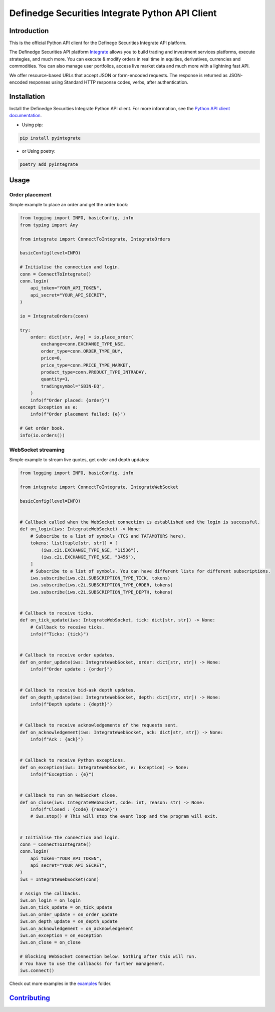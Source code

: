 Definedge Securities Integrate Python API Client
================================================

Introduction
------------
This is the official Python API client for the Definege Securities Integrate API platform.

The Definedge Securities API platform `Integrate <https://www.definedgesecurities.com/api-documentation/>`__ allows you to build trading and investment services platforms, execute strategies, and much more. You can execute & modify orders in real time in equities, derivatives, currencies and commodities. You can also manage user portfolios, access live market data and much more with a lightning fast API.

We offer resource-based URLs that accept JSON or form-encoded requests. The response is returned as JSON-encoded responses using Standard HTTP response codes, verbs, after authentication.

Installation
------------
Install the Definedge Securities Integrate Python API client. For more information, see the `Python API client documentation <https://pyintegrate.readthedocs.io/en/latest/>`__.

- Using pip:

.. code:: console

        pip install pyintegrate

- or Using poetry:

.. code:: console

        poetry add pyintegrate

Usage
-----
Order placement
...............
Simple example to place an order and get the order book:

.. code:: python

    from logging import INFO, basicConfig, info
    from typing import Any

    from integrate import ConnectToIntegrate, IntegrateOrders

    basicConfig(level=INFO)

    # Initialise the connection and login.
    conn = ConnectToIntegrate()
    conn.login(
        api_token="YOUR_API_TOKEN",
        api_secret="YOUR_API_SECRET",
    )

    io = IntegrateOrders(conn)

    try:
        order: dict[str, Any] = io.place_order(
            exchange=conn.EXCHANGE_TYPE_NSE,
            order_type=conn.ORDER_TYPE_BUY,
            price=0,
            price_type=conn.PRICE_TYPE_MARKET,
            product_type=conn.PRODUCT_TYPE_INTRADAY,
            quantity=1,
            tradingsymbol="SBIN-EQ",
        )
        info(f"Order placed: {order}")
    except Exception as e:
        info(f"Order placement failed: {e}")

    # Get order book.
    info(io.orders())


WebSocket streaming
...................
Simple example to stream live quotes, get order and depth updates:

.. code:: python

    from logging import INFO, basicConfig, info

    from integrate import ConnectToIntegrate, IntegrateWebSocket

    basicConfig(level=INFO)


    # Callback called when the WebSocket connection is established and the login is successful.
    def on_login(iws: IntegrateWebSocket) -> None:
        # Subscribe to a list of symbols (TCS and TATAMOTORS here).
        tokens: list[tuple[str, str]] = [
            (iws.c2i.EXCHANGE_TYPE_NSE, "11536"),
            (iws.c2i.EXCHANGE_TYPE_NSE, "3456"),
        ]
        # Subscribe to a list of symbols. You can have different lists for different subscriptions.
        iws.subscribe(iws.c2i.SUBSCRIPTION_TYPE_TICK, tokens)
        iws.subscribe(iws.c2i.SUBSCRIPTION_TYPE_ORDER, tokens)
        iws.subscribe(iws.c2i.SUBSCRIPTION_TYPE_DEPTH, tokens)


    # Callback to receive ticks.
    def on_tick_update(iws: IntegrateWebSocket, tick: dict[str, str]) -> None:
        # Callback to receive ticks.
        info(f"Ticks: {tick}")


    # Callback to receive order updates.
    def on_order_update(iws: IntegrateWebSocket, order: dict[str, str]) -> None:
        info(f"Order update : {order}")


    # Callback to receive bid-ask depth updates.
    def on_depth_update(iws: IntegrateWebSocket, depth: dict[str, str]) -> None:
        info(f"Depth update : {depth}")


    # Callback to receive acknowledgements of the requests sent.
    def on_acknowledgement(iws: IntegrateWebSocket, ack: dict[str, str]) -> None:
        info(f"Ack : {ack}")


    # Callback to receive Python exceptions.
    def on_exception(iws: IntegrateWebSocket, e: Exception) -> None:
        info(f"Exception : {e}")


    # Callback to run on WebSocket close.
    def on_close(iws: IntegrateWebSocket, code: int, reason: str) -> None:
        info(f"Closed : {code} {reason}")
        # iws.stop() # This will stop the event loop and the program will exit.


    # Initialise the connection and login.
    conn = ConnectToIntegrate()
    conn.login(
        api_token="YOUR_API_TOKEN",
        api_secret="YOUR_API_SECRET",
    )
    iws = IntegrateWebSocket(conn)

    # Assign the callbacks.
    iws.on_login = on_login
    iws.on_tick_update = on_tick_update
    iws.on_order_update = on_order_update
    iws.on_depth_update = on_depth_update
    iws.on_acknowledgement = on_acknowledgement
    iws.on_exception = on_exception
    iws.on_close = on_close

    # Blocking WebSocket connection below. Nothing after this will run.
    # You have to use the callbacks for further management.
    iws.connect()

Check out more examples in the examples_ folder.

.. _examples: https://github.com/Definedge-Securities/pyintegrate/tree/main/examples

Contributing_
-------------
.. _Contributing: https://github.com/Definedge-Securities/pyintegrate/tree/main/CONTRIBUTING.md
